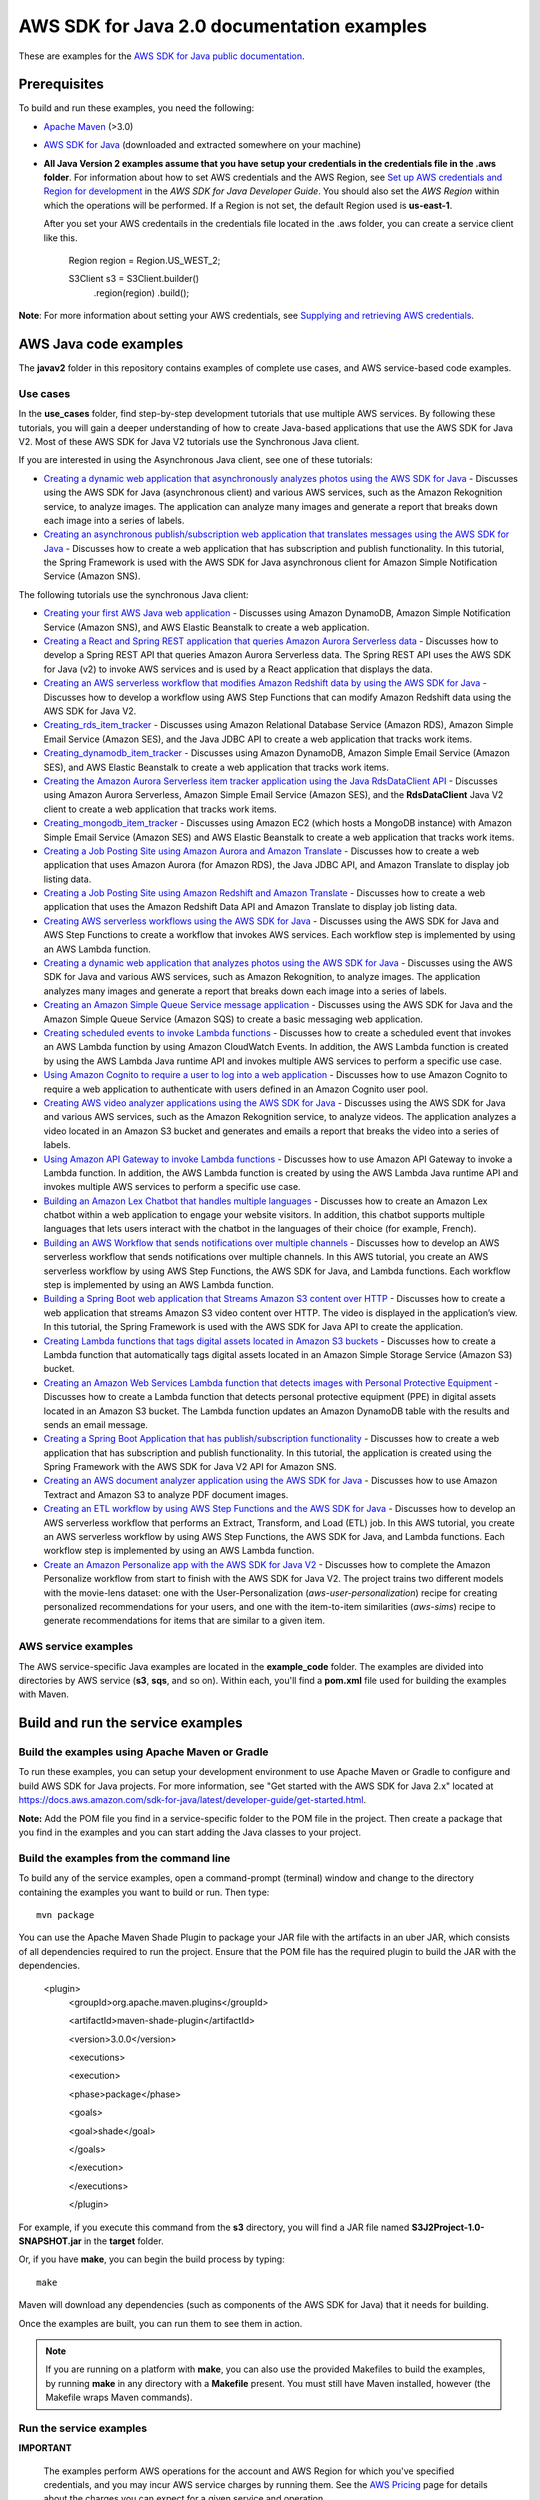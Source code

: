 .. Copyright Amazon.com, Inc. or its affiliates. All Rights Reserved.

   This work is licensed under a Creative Commons Attribution-NonCommercial-ShareAlike 4.0
   International License (the "License"). You may not use this file except in compliance with the
   License. A copy of the License is located at http://creativecommons.org/licenses/by-nc-sa/4.0/.

   This file is distributed on an "AS IS" BASIS, WITHOUT WARRANTIES OR CONDITIONS OF ANY KIND,
   either express or implied. See the License for the specific language governing permissions and
   limitations under the License.

###########################################
AWS SDK for Java 2.0 documentation examples
###########################################

These are examples for the `AWS SDK for Java public documentation <javasdk-docs_>`_.

Prerequisites
=============

To build and run these examples, you need the following:

* `Apache Maven <https://maven.apache.org/>`_ (>3.0)
* `AWS SDK for Java <https://aws.amazon.com/sdk-for-java/>`_ (downloaded and extracted somewhere on
  your machine)
* **All Java Version 2 examples assume that you have setup your credentials in the credentials file in the .aws folder**. For information about how to set AWS credentials and the AWS Region, see `Set up AWS credentials and Region for development <http://docs.aws.amazon.com/sdk-for-java/v2/developer-guide/setup-credentials.html>`_ in the *AWS SDK for Java Developer Guide*. You should also set the *AWS Region* within which the operations will be performed. If a Region is not set, the default Region used is **us-east-1**. 
  
  After you set your AWS credentails in the credentials file located in the .aws folder, you can create a service client like this.
  
           Region region = Region.US_WEST_2;
         
           S3Client s3 = S3Client.builder()
             .region(region)
             .build();


**Note**: For more information about setting your AWS credentials, see  `Supplying and retrieving AWS credentials <https://docs.aws.amazon.com/sdk-for-java/latest/developer-guide/credentials.html>`_.

AWS Java code examples
======================

The **javav2** folder in this repository contains examples of complete use cases, and AWS service-based code examples.

Use cases
---------

In the **use_cases** folder, find step-by-step development tutorials that use multiple AWS services. By following these tutorials, you will gain a deeper understanding of how to create Java-based applications that use the AWS SDK for Java V2. Most of these AWS SDK for Java V2 tutorials use the Synchronous Java client.

If you are interested in using the Asynchronous Java client, see one of these tutorials:

+ `Creating a dynamic web application that asynchronously analyzes photos using the AWS SDK for Java <https://github.com/awsdocs/aws-doc-sdk-examples/tree/main/javav2/usecases/creating_photo_analyzer_async>`_ - Discusses using the AWS SDK for Java (asynchronous client) and various AWS services, such as the Amazon Rekognition service, to analyze images. The application can analyze many images and generate a report that breaks down each image into a series of labels.

+ `Creating an asynchronous publish/subscription web application that translates messages using the AWS SDK for Java <https://github.com/awsdocs/aws-doc-sdk-examples/tree/main/javav2/usecases/creating_sns_async>`_ - Discusses how to create a web application that has subscription and publish functionality. In this tutorial, the Spring Framework is used with the AWS SDK for Java asynchronous client for Amazon Simple Notification Service (Amazon SNS).

The following tutorials use the synchronous Java client:

+ `Creating your first AWS Java web application <https://github.com/awsdocs/aws-doc-sdk-examples/tree/main/javav2/usecases/creating_first_project>`_ - Discusses using Amazon DynamoDB, Amazon Simple Notification Service (Amazon SNS), and AWS Elastic Beanstalk to create a web application.

+ `Creating a React and Spring REST application that queries Amazon Aurora Serverless data <https://github.com/awsdocs/aws-doc-sdk-examples/tree/main/javav2/usecases/Creating_Spring_RDS_%20Rest>`_ - Discusses how to develop a Spring REST API that queries Amazon Aurora Serverless data. The Spring REST API uses the AWS SDK for Java (v2) to invoke AWS services and is used by a React application that displays the data.

+ `Creating an AWS serverless workflow that modifies Amazon Redshift data by using the AWS SDK for Java <https://github.com/awsdocs/aws-doc-sdk-examples/tree/main/javav2/usecases/create_workflow_redshift>`_ - Discusses how to develop a workflow using AWS Step Functions that can modify Amazon Redshift data using the AWS SDK for Java V2.

+ `Creating_rds_item_tracker <https://github.com/awsdocs/aws-doc-sdk-examples/tree/main/javav2/usecases/Creating_rds_item_tracker>`_ - Discusses using Amazon Relational Database Service (Amazon RDS), Amazon Simple Email Service (Amazon SES), and the Java JDBC API to create a web application that tracks work items.

+ `Creating_dynamodb_item_tracker <https://github.com/awsdocs/aws-doc-sdk-examples/tree/main/javav2/usecases/creating_dynamodb_web_app>`_ - Discusses using Amazon DynamoDB, Amazon Simple Email Service (Amazon SES), and AWS Elastic Beanstalk to create a web application that tracks work items.

+ `Creating the Amazon Aurora Serverless item tracker application using the Java RdsDataClient API <https://github.com/awsdocs/aws-doc-sdk-examples/tree/main/javav2/usecases/Creating_serverless_aurora_app>`_ - Discusses using Amazon Aurora Serverless, Amazon Simple Email Service (Amazon SES), and the **RdsDataClient** Java V2 client to create a web application that tracks work items.

+ `Creating_mongodb_item_tracker <https://github.com/awsdocs/aws-doc-sdk-examples/tree/main/javav2/usecases/creating_mongoDB_app>`_ - Discusses using Amazon EC2 (which hosts a MongoDB instance) with Amazon Simple Email Service (Amazon SES) and AWS Elastic Beanstalk to create a web application that tracks work items. 

+ `Creating a Job Posting Site using Amazon Aurora and Amazon Translate <https://github.com/awsdocs/aws-doc-sdk-examples/tree/main/javav2/usecases/Creating_amazon_aurora_app>`_ - Discusses how to create a web application that uses Amazon Aurora (for Amazon RDS), the Java JDBC API, and Amazon Translate to display job listing data.

+ `Creating a Job Posting Site using Amazon Redshift and Amazon Translate <https://github.com/awsdocs/aws-doc-sdk-examples/tree/main/javav2/usecases/creating_redshift_application>`_ - Discusses how to create a web application that uses the Amazon Redshift Data API and Amazon Translate to display job listing data. 

+ `Creating AWS serverless workflows using the AWS SDK for Java <https://github.com/awsdocs/aws-doc-sdk-examples/tree/main/javav2/usecases/creating_workflows_stepfunctions>`_ - Discusses using the AWS SDK for Java and AWS Step Functions to create a workflow that invokes AWS services. Each workflow step is implemented by using an AWS Lambda function.

+ `Creating a dynamic web application that analyzes photos using the AWS SDK for Java <https://github.com/awsdocs/aws-doc-sdk-examples/tree/main/javav2/usecases/creating_photo_analyzer_app>`_ - Discusses using the AWS SDK for Java and various AWS services, such as Amazon Rekognition, to analyze images. The application analyzes many images and generate a report that breaks down each image into a series of labels.

+ `Creating an  Amazon Simple Queue Service message application <https://github.com/awsdocs/aws-doc-sdk-examples/tree/main/javav2/usecases/creating_message_application>`_ - Discusses using the AWS SDK for Java and the Amazon Simple Queue Service (Amazon SQS) to create a basic messaging web application.

+ `Creating scheduled events to invoke  Lambda functions <https://github.com/awsdocs/aws-doc-sdk-examples/tree/main/javav2/usecases/creating_scheduled_events>`_ - Discusses how to create a scheduled event that invokes an AWS Lambda function by using Amazon CloudWatch Events. In addition, the AWS Lambda function is created by using the AWS Lambda Java runtime API and invokes multiple AWS services to perform a specific use case.

+ `Using Amazon Cognito to require a user to log into a web application <https://github.com/awsdocs/aws-doc-sdk-examples/tree/main/javav2/usecases/creating_amazon_cognito_app>`_ - Discusses how to use Amazon Cognito to require a web application to authenticate with users defined in an Amazon Cognito user pool.

+ `Creating AWS video analyzer applications using the AWS SDK for Java <https://github.com/awsdocs/aws-doc-sdk-examples/tree/main/javav2/usecases/video_analyzer_application>`_ - Discusses using the AWS SDK for Java and various AWS services, such as the  Amazon Rekognition service, to analyze videos. The application analyzes a video located in an Amazon S3 bucket and generates and emails a report that breaks the video into a series of labels.

+ `Using Amazon API Gateway to invoke Lambda functions <https://github.com/awsdocs/aws-doc-sdk-examples/tree/main/javav2/usecases/creating_lambda_apigateway>`_ - Discusses how to use Amazon API Gateway to invoke a Lambda function. In addition, the AWS Lambda function is created by using the AWS Lambda Java runtime API and invokes multiple AWS services to perform a specific use case.

+ `Building an Amazon Lex Chatbot that handles multiple languages <https://github.com/awsdocs/aws-doc-sdk-examples/tree/main/javav2/usecases/creating_lex_chatbot>`_ - Discusses how to create an Amazon Lex chatbot within a web application to engage your website visitors. In addition, this chatbot supports multiple languages that lets users interact with the chatbot in the languages of their choice (for example, French).

+ `Building an AWS Workflow that sends notifications over multiple channels <https://github.com/awsdocs/aws-doc-sdk-examples/tree/main/javav2/usecases/workflow_multiple_channels>`_ - Discusses how to develop an AWS serverless workflow that sends notifications over multiple channels. In this AWS tutorial, you create an AWS serverless workflow by using AWS Step Functions, the AWS SDK for Java, and Lambda functions. Each workflow step is implemented by using an AWS Lambda function. 

+ `Building a Spring Boot web application that Streams Amazon S3 content over HTTP <https://github.com/awsdocs/aws-doc-sdk-examples/tree/main/javav2/usecases/create_spring_stream_app>`_ - Discusses how to create a web application that streams Amazon S3 video content over HTTP. The video is displayed in the application’s view. In this tutorial, the Spring Framework is used with the AWS SDK for Java API to create the application.

+ `Creating Lambda functions that tags digital assets located in Amazon S3 buckets <https://github.com/awsdocs/aws-doc-sdk-examples/tree/main/javav2/usecases/creating_lambda_tag_assets>`_ - Discusses how to create a Lambda function that automatically tags digital assets located in an Amazon Simple Storage Service (Amazon S3) bucket.

+ `Creating an Amazon Web Services Lambda function that detects images with Personal Protective Equipment <https://github.com/awsdocs/aws-doc-sdk-examples/tree/main/javav2/usecases/creating_lambda_ppe>`_ - Discusses how to create a Lambda function that detects personal protective equipment (PPE) in digital assets located in an Amazon S3 bucket. The Lambda function updates an Amazon DynamoDB table with the results and sends an email message. 

+ `Creating a Spring Boot Application that has publish/subscription functionality <https://github.com/awsdocs/aws-doc-sdk-examples/tree/main/javav2/usecases/creating_sns_sample_app>`_ - Discusses how to create a web application that has subscription and publish functionality. In this tutorial, the application is created using the Spring Framework with the AWS SDK for Java V2 API for Amazon SNS. 

+ `Creating an AWS document analyzer application using the AWS SDK for Java <https://github.com/awsdocs/aws-doc-sdk-examples/tree/main/javav2/usecases/creating_document_analyzer>`_ - Discusses how to use Amazon Textract and Amazon S3 to analyze PDF document images.

+ `Creating an ETL workflow by using AWS Step Functions and the AWS SDK for Java <https://github.com/awsdocs/aws-doc-sdk-examples/tree/main/javav2/usecases/Creating_etl_workflow>`_ - Discusses how to develop an AWS serverless workflow that performs an Extract, Transform, and Load (ETL) job. In this AWS tutorial, you create an AWS serverless workflow by using AWS Step Functions, the AWS SDK for Java, and Lambda functions. Each workflow step is implemented by using an AWS Lambda function.

+ `Create an Amazon Personalize app with the AWS SDK for Java V2 <https://github.com/awsdocs/aws-doc-sdk-examples/tree/main/javav2/usecases/create_amazon_personalize_app>`_ - Discusses how to complete the Amazon Personalize workflow from start to finish with the AWS SDK for Java V2. The project trains two different models with the movie-lens dataset: one with the User-Personalization (`aws-user-personalization`) recipe for creating personalized recommendations for your users, and one with the item-to-item similarities (`aws-sims`) recipe to generate recommendations for items that are similar to a given item.

AWS service examples
--------------------

The AWS service-specific Java examples are located in the **example_code** folder. The examples are divided into directories by AWS service (**s3**, **sqs**, and so on). Within
each, you'll find a **pom.xml** file used for building the examples with Maven.


Build and run the service examples
==================================

Build the examples using  Apache Maven or Gradle
------------------------------------------------

To run these examples, you can setup your development environment to use Apache Maven or Gradle to configure and build AWS SDK for Java projects. For more information,  
see "Get started with the AWS SDK for Java 2.x" located at https://docs.aws.amazon.com/sdk-for-java/latest/developer-guide/get-started.html.

**Note:** Add the POM file you find in a service-specific folder to the POM file in the project. Then create a package that you find in the examples and you can start adding the Java classes to your project.

Build the examples from the command line
-----------------------------------------

To build any of the service examples, open a command-prompt (terminal) window and change to the directory containing the examples
you want to build or run. Then type::

   mvn package

You can use the Apache Maven Shade Plugin to package your JAR file with the artifacts in an uber JAR, which consists of all dependencies required to run the project. Ensure that the POM file has the required plugin to build the JAR with the dependencies.


    <plugin>
       <groupId>org.apache.maven.plugins</groupId>

       <artifactId>maven-shade-plugin</artifactId>

       <version>3.0.0</version>

       <executions>

       <execution>

       <phase>package</phase>

       <goals>

       <goal>shade</goal>

       </goals>

       </execution>

       </executions>

       </plugin>



For example, if you execute this command from the **s3** directory, you will find a JAR file named **S3J2Project-1.0-SNAPSHOT.jar** in the **target** folder.

Or, if you have **make**, you can begin the build process by typing::

   make

Maven will download any dependencies (such as components of the AWS SDK
for Java) that it needs for building.

Once the examples are built, you can run them to see them in action.

.. note:: If you are running on a platform with **make**, you can also use the provided Makefiles to
   build the examples, by running **make** in any directory with a **Makefile** present. You must
   still have Maven installed, however (the Makefile wraps Maven commands).


Run the service examples
------------------------

**IMPORTANT**

   The examples perform AWS operations for the account and AWS Region for which you've specified
   credentials, and you may incur AWS service charges by running them. See the `AWS Pricing
   <https://aws.amazon.com/pricing/>`_ page for details about the charges you can expect for a given
   service and operation.

   Some of these examples perform *destructive* operations on AWS resources, such as deleting an
   Amazon S3 bucket or an Amazon DynamoDB table. **Be very careful** when running an operation that
   may delete or modify AWS resources in your account. It's best to create separate test-only
   resources when experimenting with these examples.

Because you built the JAR file that contains the dependencies, you can run an example using the following command. For example, you can run an S3 Java V2 example using this command:

          java -cp target/S3J2Project-1.0-SNAPSHOT.jar com.example.s3.ListObjects mybucket

For systems with Bash support
~~~~~~~~~~~~~~~~~~~~~~~~~~~~~

As an alternative to setting the **CLASSPATH** and specifying the full namespace of the class to
run, we've included a **bash** script, **run_example.sh**, that you can use on Linux, Unix, or OS X
(or on Windows by using `Cygwin <https://www.cygwin.com/>`_, `MingW <http://www.mingw.org/>`_, or
`Bash on Ubuntu on Windows <https://msdn.microsoft.com/en-us/commandline/wsl/about>`_).

You can execute **run_example.sh** as shown::

    ./run_example.sh S3BucketOps

This runs the `S3BucketOps <example_code/s3/src/main/java/com/example/s3/S3BucketOps.java>`_
example (assuming that you've built the examples first).

If the example requires arguments, pass the argument list in quotation marks::

  ./run_example.sh S3BucketOps "<arg1> <arg2> <arg3>"

.. _maven: https://maven.apache.org/
.. _javasdk: https://aws.amazon.com/sdk-for-java/
.. _javasdk-docs: http://docs.aws.amazon.com/sdk-for-java/v2/developer-guide/
